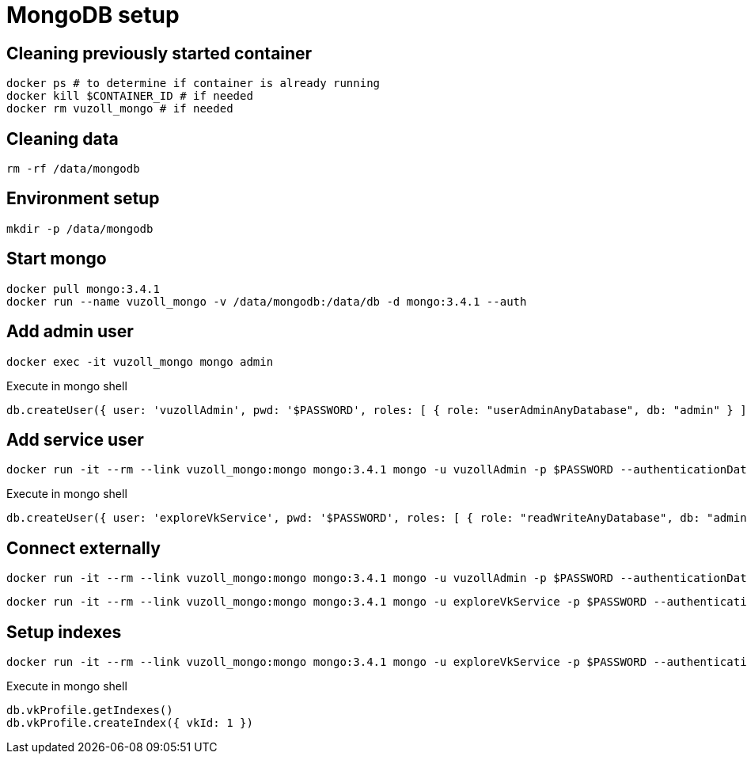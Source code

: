 = MongoDB setup

== Cleaning previously started container

[source,shell]
----
docker ps # to determine if container is already running
docker kill $CONTAINER_ID # if needed
docker rm vuzoll_mongo # if needed
----

== Cleaning data

[source,shell]
----
rm -rf /data/mongodb
----

== Environment setup

[source,shell]
----
mkdir -p /data/mongodb
----

== Start mongo

[source,shell]
----
docker pull mongo:3.4.1
docker run --name vuzoll_mongo -v /data/mongodb:/data/db -d mongo:3.4.1 --auth
----

== Add admin user

[source,shell]
----
docker exec -it vuzoll_mongo mongo admin
----

[source,shell]
.Execute in mongo shell
----
db.createUser({ user: 'vuzollAdmin', pwd: '$PASSWORD', roles: [ { role: "userAdminAnyDatabase", db: "admin" } ] });
----

== Add service user

[source,shell]
----
docker run -it --rm --link vuzoll_mongo:mongo mongo:3.4.1 mongo -u vuzollAdmin -p $PASSWORD --authenticationDatabase admin vuzoll_mongo/admin
----

[source,shell]
.Execute in mongo shell
----
db.createUser({ user: 'exploreVkService', pwd: '$PASSWORD', roles: [ { role: "readWriteAnyDatabase", db: "admin" } ] });
----

== Connect externally

[source,shell]
----
docker run -it --rm --link vuzoll_mongo:mongo mongo:3.4.1 mongo -u vuzollAdmin -p $PASSWORD --authenticationDatabase admin vuzoll_mongo/admin
----

[source,shell]
----
docker run -it --rm --link vuzoll_mongo:mongo mongo:3.4.1 mongo -u exploreVkService -p $PASSWORD --authenticationDatabase admin vuzoll_mongo/vkIngested
----

== Setup indexes

[source,shell]
----
docker run -it --rm --link vuzoll_mongo:mongo mongo:3.4.1 mongo -u exploreVkService -p $PASSWORD --authenticationDatabase admin vuzoll_mongo/vkIngested
----

[source,shell]
.Execute in mongo shell
----
db.vkProfile.getIndexes()
db.vkProfile.createIndex({ vkId: 1 })
----
